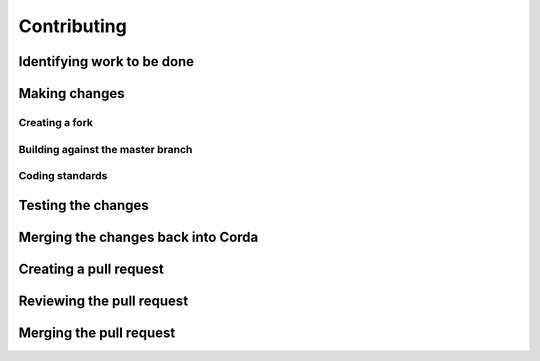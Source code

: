 Contributing
============

Identifying work to be done
---------------------------

Making changes
--------------

Creating a fork
^^^^^^^^^^^^^^^

Building against the master branch
^^^^^^^^^^^^^^^^^^^^^^^^^^^^^^^^^^

Coding standards
^^^^^^^^^^^^^^^^

Testing the changes
-------------------

Merging the changes back into Corda
-----------------------------------

Creating a pull request
-----------------------

Reviewing the pull request
--------------------------

Merging the pull request
------------------------
